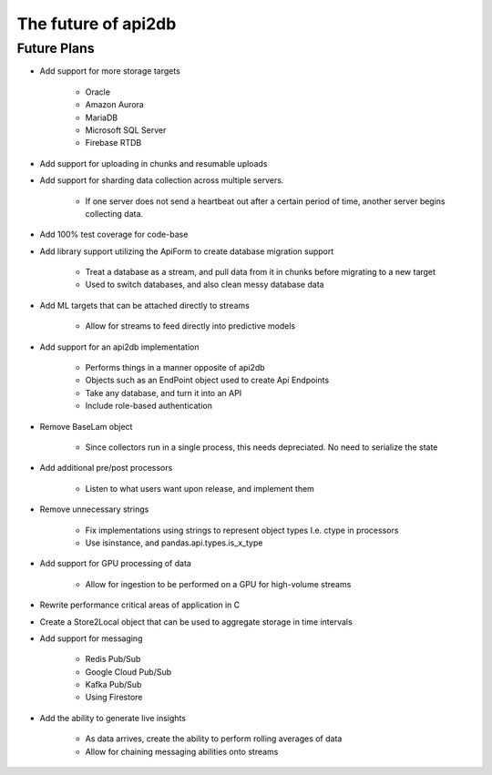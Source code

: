 The future of api2db
====================

Future Plans
~~~~~~~~~~~~

* Add support for more storage targets

    * Oracle
    * Amazon Aurora
    * MariaDB
    * Microsoft SQL Server
    * Firebase RTDB

* Add support for uploading in chunks and resumable uploads

* Add support for sharding data collection across multiple servers.

    * If one server does not send a heartbeat out after a certain period of time, another server begins collecting data.

* Add 100% test coverage for code-base

* Add library support utilizing the ApiForm to create database migration support

    * Treat a database as a stream, and pull data from it in chunks before migrating to a new target
    * Used to switch databases, and also clean messy database data

* Add ML targets that can be attached directly to streams

    * Allow for streams to feed directly into predictive models

* Add support for an api2db implementation

    * Performs things in a manner opposite of api2db
    * Objects such as an EndPoint object used to create Api Endpoints
    * Take any database, and turn it into an API
    * Include role-based authentication

* Remove BaseLam object

    * Since collectors run in a single process, this needs depreciated. No need to serialize the state

* Add additional pre/post processors

    * Listen to what users want upon release, and implement them

* Remove unnecessary strings

    * Fix implementations using strings to represent object types I.e. ctype in processors
    * Use isinstance, and pandas.api.types.is_x_type

* Add support for GPU processing of data

    * Allow for ingestion to be performed on a GPU for high-volume streams

* Rewrite performance critical areas of application in C

* Create a Store2Local object that can be used to aggregate storage in time intervals

* Add support for messaging

    * Redis Pub/Sub
    * Google Cloud Pub/Sub
    * Kafka Pub/Sub
    * Using Firestore

* Add the ability to generate live insights

    * As data arrives, create the ability to perform rolling averages of data
    * Allow for chaining messaging abilities onto streams

